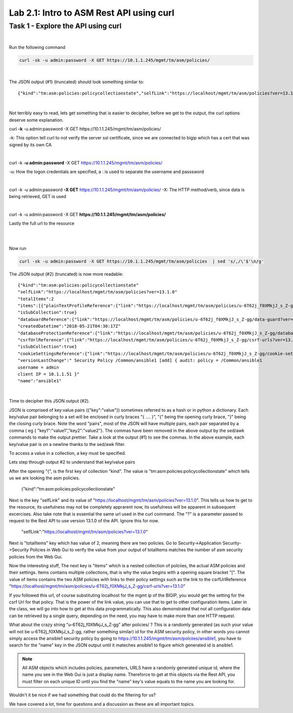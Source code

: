 Lab 2.1: Intro to ASM Rest API using curl
-------------------------------------------


Task 1 - Explore the API using curl 
~~~~~~~~~~~~~~~~~~~~~~~~~~~~~~~~~~~~~~~~~~~~~~~~~~~~~

|

Run the following command

.. code-block:: bash

        curl -sk -u admin:password -X GET https://10.1.1.245/mgmt/tm/asm/policies/
|

The JSON output (#1) (truncated) should look something similar to::

        {"kind":"tm:asm:policies:policycollectionstate","selfLink":"https://localhost/mgmt/tm/asm/policies?ver=13.1.0","totalItems":2,"items":[{"plainTextProfileReference":{"link":"https://localhost/mgmt/tm/asm/policies/u-6T62j_f0XMkjJ_s_Z-gg/plain-text-profiles?ver=13.1.0","isSubCollection":true},"dataGuardReference":{"link":"https://localhost/mgmt/tm/asm/policies/u-6T62j_f0XMkjJ_s_Z-gg/data-guard?ver=13.1.0"},"createdDatetime":"2018-05-21T04:30:17Z","databaseProtectionReference":{"link":"https://localhost/mgmt/tm/asm/policies/u-6T62j_f0XMkjJ_s_Z-gg/database-protection?ver=13.1.0"},"csrfUrlReference":{"link":"https://localhost/mgmt/tm/asm/policies/u-6T62j_f0XMkjJ_s_Z-gg/csrf-urls?ver=13.1.0","isSubCollection":true},"cookieSettingsReference":{"link":"https://localhost/mgmt/tm/asm/policies/u-6T62j_f0XMkjJ_s_Z-gg/cookie-settings?ver=13.1.0"},"versionLastChange":" Security Policy /Common/ansible1 [add] { audit: policy = /Common/ansible1, username = admin, client IP = 10.1.1.51 }","name":"ansible1"

|

Not terribly easy to read, lets get something that is easier to decipher, before we get to the output, the curl options deserve some explanation.


curl **\-k** -u admin:password -X GET https://10.1.1.245/mgmt/tm/asm/policies/


-k: This option tell curl to not verify the server ssl certificate, since we are connected to bigip which has a cert that was signed by its own CA

|

curl -k **\-u admin:password** -X GET https://10.1.1.245/mgmt/tm/asm/policies/

-u: How the logon credentials are specified, a : is used to separate the username and passsword

|

curl -k -u admin:password **\-X GET** https://10.1.1.245/mgmt/tm/asm/policies/
-X: The HTTP method/verb, since data is being retrieved, GET is used

|

curl -k -u admin:password -X GET **https://10.1.1.245/mgmt/tm/asm/policies/**

Lastly the full url to the resource

|
|

Now run

.. code-block:: bash

       curl -sk -u admin:password -X GET https://10.1.1.245/mgmt/tm/asm/policies  | sed 's/,/\'$'\n/g'


The JSON output (#2) (truncated) is now more readable::

        {"kind":"tm:asm:policies:policycollectionstate"
        "selfLink":"https://localhost/mgmt/tm/asm/policies?ver=13.1.0"
        "totalItems":2
        "items":[{"plainTextProfileReference":{"link":"https://localhost/mgmt/tm/asm/policies/u-6T62j_f0XMkjJ_s_Z-gg/plain-text-profiles?ver=13.1.0"
        "isSubCollection":true}
        "dataGuardReference":{"link":"https://localhost/mgmt/tm/asm/policies/u-6T62j_f0XMkjJ_s_Z-gg/data-guard?ver=13.1.0"}
        "createdDatetime":"2018-05-21T04:30:17Z"
        "databaseProtectionReference":{"link":"https://localhost/mgmt/tm/asm/policies/u-6T62j_f0XMkjJ_s_Z-gg/database-protection?ver=13.1.0"}
        "csrfUrlReference":{"link":"https://localhost/mgmt/tm/asm/policies/u-6T62j_f0XMkjJ_s_Z-gg/csrf-urls?ver=13.1.0"
        "isSubCollection":true}
        "cookieSettingsReference":{"link":"https://localhost/mgmt/tm/asm/policies/u-6T62j_f0XMkjJ_s_Z-gg/cookie-settings?ver=13.1.0"}
        "versionLastChange":" Security Policy /Common/ansible1 [add] { audit: policy = /Common/ansible1
        username = admin
        client IP = 10.1.1.51 }"
        "name":"ansible1"

 
|

Time to decipher this JSON output (#2). 

JSON is comprised of key:value pairs ({"key":"value"}) sometimes referred to as a hash or in python a dictionary. Each key/value pair belonging to a set will be enclosed in curly braces "{ .... }", "{" being the opening curly brace, "}" being the closing curly brace. Note the word "pairs", most of the JSON will have multiple pairs, each pair separated by a comma ( eg { "key1":"value1","key2":"value2"}. The commas have been removed in the above output by the sed/awk commands to make the output prettier. Take a look at the output (#1) to see the commas. In the above example, each key/value pair is on a newline thanks to the sed/awk filter. 

To access a value in a collection, a key must be specified.

Lets step through output #2 to understand that key/value pairs 

After the opening "{", is the first key of collection "kind". The value is "tm:asm:policies:policycollectionstate" which tells us we are looking the asm policies.


        {"kind":"tm:asm:policies:policycollectionstate"

Next is the key "selfLink" and its value of "https://localhost/mgmt/tm/asm/policies?ver=13.1.0". This tells us how to get to the resource, its usefulness may not be completely apprarent now, its usefulness will be apparent in subsequent excercises.
Also take note that is essential the same url used in the curl command. The "?" is a parameter passed to request to the Rest API to use version 13.1.0 of the API. Ignore this for now.

        "selfLink":"https://localhost/mgmt/tm/asm/policies?ver=13.1.0"


Next is "totalItems" key which has value of 2, meaning there are two policies. Go to Security->Application Security->Security Policies in Web Gui to verify the value from your output of totalItems matches the number of asm security policies from the Web Gui. 

Now the interesting stuff, The next key is "items" which is a nested collection of polciies, the actual ASM policies and their settings. Items contains multiple collections, that is why the value begins with a opening square bracket "[". The value of items contains the two ASM policies with links to their policy settings such as the link to the csrfUrlReference "https://localhost/mgmt/tm/asm/policies/u-6T62j_f0XMkjJ_s_Z-gg/csrf-urls?ver=13.1.0"

If you followed this url, of course substituting localhost for the mgmt ip of the BIGIP, you would get the setting for the csrf Url for that policy. That is the power of the link value, you can use that to get to other configuration items. Later in the class, we will go into how to get at this data programmatically. This also demonstrated that not all configuration data can be retrieved by a single query, depending on the need, you may have to make more than one HTTP request.

What about the crazy string "u-6T62j_f0XMkjJ_s_Z-gg" after policies/ ? This is a randomly generated (as such your value will not be u-6T62j_f0XMkjJ_s_Z-gg, rather something similar) id for the ASM security policy, in other words you cannot simply access the ansible1 security policy by going to https://10.1.1.245/mgmt/tm/asm/polciies/ansible1, you have to search for the "name" key in the JSON output until it mateches ansible1 to figure which generated id is ansible1. 

.. note:: All ASM objects which includes policies, parameters, URLS have a randomly generated unique id, where the name you see in the Web Gui is just a display name. Thereforce to get at this objects via the Rest API, you must filter on each unique ID until you find the "name" key's value equals to the name you are looking for. 

Wouldn't it be nice if we had something that could do the filtering for us?

We have covered a lot, time for questions and a discussion as these are all important topics.


